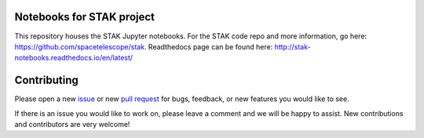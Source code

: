 .. image:: https://readthedocs.org/projects/stak-notebooks/badge/?version=latest
    :target: http://stak-notebooks.readthedocs.io/en/latest/?badge=latest




Notebooks for STAK project
==========================
This repository houses the STAK Jupyter notebooks.  For the STAK code repo and more information, go here: https://github.com/spacetelescope/stak.  Readthedocs page can be found here: http://stak-notebooks.readthedocs.io/en/latest/


Contributing
============
Please open a new `issue <https://github.com/spacetelescope/stak-notebooks/issues>`_
or new `pull request <https://github.com/spacetelescope/stak-notebooks/pulls>`_
for bugs, feedback, or new features you would like to see.

If there is an issue you would like to work on, please leave a comment and
we will be happy to assist. New contributions and contributors are very welcome!
